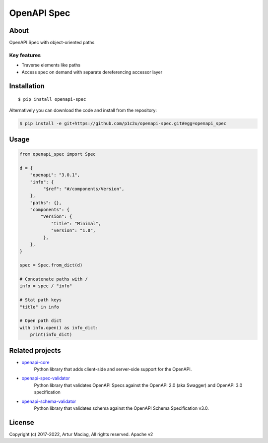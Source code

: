 ************
OpenAPI Spec
************

.. image:: https://img.shields.io/pypi/v/openapi-spec.svg
     :target: https://pypi.python.org/pypi/openapi-spec
.. image:: https://travis-ci.org/p1c2u/openapi-spec.svg?branch=master
     :target: https://travis-ci.org/p1c2u/openapi-spec
.. image:: https://img.shields.io/codecov/c/github/p1c2u/openapi-spec/master.svg?style=flat
     :target: https://codecov.io/github/p1c2u/openapi-spec?branch=master
.. image:: https://img.shields.io/pypi/pyversions/openapi-spec.svg
     :target: https://pypi.python.org/pypi/openapi-spec
.. image:: https://img.shields.io/pypi/format/openapi-spec.svg
     :target: https://pypi.python.org/pypi/openapi-spec
.. image:: https://img.shields.io/pypi/status/openapi-spec.svg
     :target: https://pypi.python.org/pypi/openapi-spec

About
#####

OpenAPI Spec with object-oriented paths

Key features
************

* Traverse elements like paths
* Access spec on demand with separate dereferencing accessor layer

Installation
############

::

    $ pip install openapi-spec

Alternatively you can download the code and install from the repository:

.. code-block:: bash

   $ pip install -e git+https://github.com/p1c2u/openapi-spec.git#egg=openapi_spec


Usage
#####

.. code-block:: python

   from openapi_spec import Spec
   
   d = {
       "openapi": "3.0.1",
       "info": {
            "$ref": "#/components/Version",
       },
       "paths": {},
       "components": {
           "Version": {
               "title": "Minimal",
               "version": "1.0",
            },
       },
   }
   
   spec = Spec.from_dict(d)
   
   # Concatenate paths with /
   info = spec / "info"
   
   # Stat path keys
   "title" in info
   
   # Open path dict
   with info.open() as info_dict:
       print(info_dict)


Related projects
################

* `openapi-core <https://github.com/p1c2u/openapi-core>`__
   Python library that adds client-side and server-side support for the OpenAPI.
* `openapi-spec-validator <https://github.com/p1c2u/openapi-spec-validator>`__
   Python library that validates OpenAPI Specs against the OpenAPI 2.0 (aka Swagger) and OpenAPI 3.0 specification
* `openapi-schema-validator <https://github.com/p1c2u/openapi-schema-validator>`__
   Python library that validates schema against the OpenAPI Schema Specification v3.0.

License
#######

Copyright (c) 2017-2022, Artur Maciag, All rights reserved. Apache v2
